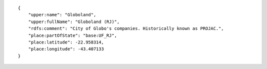 .. highlight:: json

::

    {
        "upper:name": "Globoland",
        "upper:fullName": "Globoland (RJ)",
        "rdfs:comment": "City of Globo's companies. Historically known as PROJAC.",
        "place:partOfState": "base:UF_RJ",
        "place:latitude": -22.958314,
        "place:longitude": -43.407133
    }

